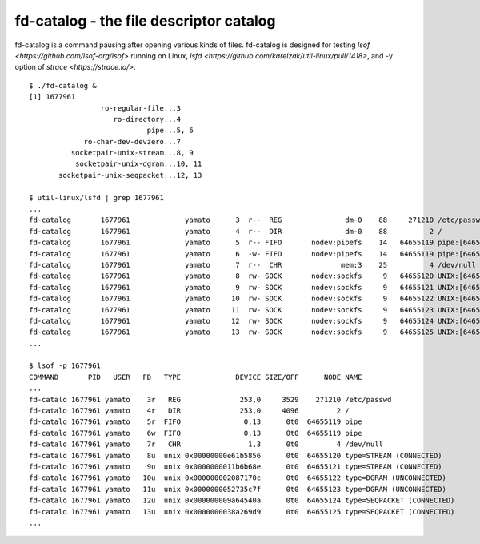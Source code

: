 ===========================================================
fd-catalog - the file descriptor catalog
===========================================================

fd-catalog is a command pausing after opening various kinds of
files. fd-catalog is designed for testing `lsof
<https://github.com/lsof-org/lsof>` running on Linux, `lsfd
<https://github.com/karelzak/util-linux/pull/1418>`, and
-y option of `strace <https://strace.io/>`.

::

    $ ./fd-catalog &
    [1] 1677961
                     ro-regular-file...3
                        ro-directory...4
                                pipe...5, 6
                 ro-char-dev-devzero...7
              socketpair-unix-stream...8, 9
               socketpair-unix-dgram...10, 11
           socketpair-unix-seqpacket...12, 13

    $ util-linux/lsfd | grep 1677961
    ...
    fd-catalog       1677961             yamato      3  r--  REG               dm-0    88     271210 /etc/passwd
    fd-catalog       1677961             yamato      4  r--  DIR               dm-0    88          2 /
    fd-catalog       1677961             yamato      5  r-- FIFO       nodev:pipefs    14   64655119 pipe:[64655119]
    fd-catalog       1677961             yamato      6  -w- FIFO       nodev:pipefs    14   64655119 pipe:[64655119]
    fd-catalog       1677961             yamato      7  r--  CHR              mem:3    25          4 /dev/null
    fd-catalog       1677961             yamato      8  rw- SOCK       nodev:sockfs     9   64655120 UNIX:[64655120]
    fd-catalog       1677961             yamato      9  rw- SOCK       nodev:sockfs     9   64655121 UNIX:[64655121]
    fd-catalog       1677961             yamato     10  rw- SOCK       nodev:sockfs     9   64655122 UNIX:[64655122]
    fd-catalog       1677961             yamato     11  rw- SOCK       nodev:sockfs     9   64655123 UNIX:[64655123]
    fd-catalog       1677961             yamato     12  rw- SOCK       nodev:sockfs     9   64655124 UNIX:[64655124]
    fd-catalog       1677961             yamato     13  rw- SOCK       nodev:sockfs     9   64655125 UNIX:[64655125]
    ...

    $ lsof -p 1677961
    COMMAND       PID   USER   FD   TYPE             DEVICE SIZE/OFF      NODE NAME
    ...
    fd-catalo 1677961 yamato    3r   REG              253,0     3529    271210 /etc/passwd
    fd-catalo 1677961 yamato    4r   DIR              253,0     4096         2 /
    fd-catalo 1677961 yamato    5r  FIFO               0,13      0t0  64655119 pipe
    fd-catalo 1677961 yamato    6w  FIFO               0,13      0t0  64655119 pipe
    fd-catalo 1677961 yamato    7r   CHR                1,3      0t0         4 /dev/null
    fd-catalo 1677961 yamato    8u  unix 0x00000000e61b5856      0t0  64655120 type=STREAM (CONNECTED)
    fd-catalo 1677961 yamato    9u  unix 0x0000000011b6b68e      0t0  64655121 type=STREAM (CONNECTED)
    fd-catalo 1677961 yamato   10u  unix 0x000000002087170c      0t0  64655122 type=DGRAM (UNCONNECTED)
    fd-catalo 1677961 yamato   11u  unix 0x0000000052735c7f      0t0  64655123 type=DGRAM (UNCONNECTED)
    fd-catalo 1677961 yamato   12u  unix 0x000000009a64540a      0t0  64655124 type=SEQPACKET (CONNECTED)
    fd-catalo 1677961 yamato   13u  unix 0x0000000038a269d9      0t0  64655125 type=SEQPACKET (CONNECTED)
    ...
